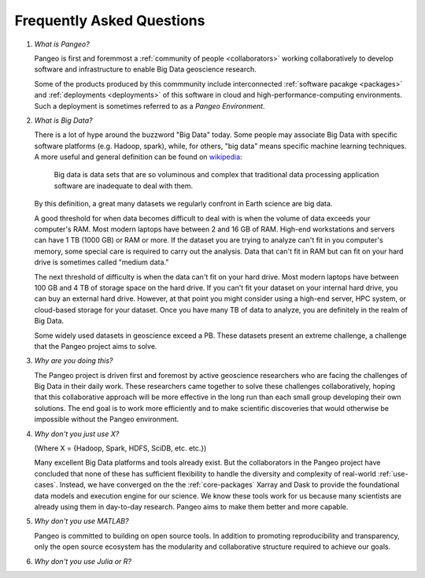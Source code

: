 Frequently Asked Questions
==========================

#. *What is Pangeo?*

   Pangeo is first and foremmost a :ref:`community of people <collaborators>`
   working collaboratively to develop software and infrastructure to enable
   Big Data geoscience research.

   Some of the products produced by this commmunity include interconnected
   :ref:`software pacakge <packages>` and :ref:`deployments <deployments>` of
   this software in cloud and high-performance-computing environments. Such
   a deployment is sometimes referred to as a *Pangeo Environment*.

#. *What is Big Data?*

   There is a lot of hype around the buzzword "Big Data" today. Some people may
   associate Big Data with specific software platforms (e.g. Hadoop, spark),
   while, for others, "big data" means specific machine learning techniques.
   A more useful and general definition can be found on
   `wikipedia <https://en.wikipedia.org/wiki/Big_data>`_:

     Big data is data sets that are so voluminous and complex that traditional
     data processing application software are inadequate to deal with them.

   By this definition, a great many datasets we regularly confront in Earth
   science are big data.

   A good threshold for when data becomes difficult to deal with is when the
   volume of data exceeds your computer's RAM. Most modern laptops have between
   2 and 16 GB of RAM. High-end workstations and servers can have 1 TB (1000 GB)
   or RAM or more. If the dataset you are trying to analyze can't fit in you
   computer's memory, some special care is required to carry out the analysis.
   Data that can't fit in RAM but can fit on your hard drive is sometimes called
   "medium data."

   The next threshold of difficulty is when the data can't fit on your hard
   drive. Most modern laptops have between 100 GB and 4 TB of storage space on
   the hard drive. If you can't fit your dataset on your internal hard drive,
   you can buy an external hard drive. However, at that point you might consider
   using a high-end server, HPC system, or cloud-based storage for your dataset.
   Once you have many TB of data to analyze, you are definitely in the realm of
   Big Data.

   Some widely used datasets in geoscience exceed a PB. These datasets present
   an extreme challenge, a challenge that the Pangeo project aims to solve.


#. *Why are you doing this?*

   The Pangeo project is driven first and foremost by active geoscience
   researchers who are facing the challenges of Big Data in their daily work.
   These researchers came together to solve these challenges collaboratively,
   hoping that this collaborative approach will be more effective in the
   long run than each small group developing their own solutions. The end goal
   is to work more efficiently and to make scientific discoveries that would
   otherwise be impossible without the Pangeo environment.

#. *Why don't you just use X?*

   (Where X = {Hadoop, Spark, HDFS, SciDB, etc. etc.})

   Many excellent Big Data platforms and tools already exist. But the
   collaborators in the Pangeo project have concluded that none of these has
   sufficient flexibility to handle the diversity and complexity of real-world
   :ref:`use-cases`. Instead, we have converged on the the :ref:`core-packages`
   Xarray and Dask to provide the foundational data models and execution engine
   for our science. We know these tools work for us because many scientists are
   already using them in day-to-day research. Pangeo aims to make them better
   and more capable.

#. *Why don't you use MATLAB?*

   Pangeo is committed to building on open source tools. In addition to
   promoting reproducibility and transparency, only the open source ecosystem
   has the modularity and collaborative structure required to achieve our goals.

#. *Why don't you use Julia or R?*

